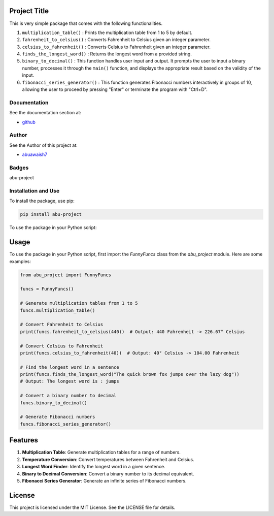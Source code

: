 Project Title
=============

This is very simple package that comes with the following functionalities.

1. ``multiplication_table()`` : Prints the multiplication table from 1 to 5 by default.
2. ``fahrenheit_to_celsius()`` : Converts Fahrenheit to Celsius given an integer parameter.
3. ``celsius_to_fahrenheit()`` : Converts Celsius to Fahrenheit given an integer parameter.
4. ``finds_the_longest_word()`` : Returns the longest word from a provided string.
5. ``binary_to_decimal()`` : This function handles user input and output. It prompts the user to input a binary number, processes it through the ``main()`` function, and displays the appropriate result based on the validity of the input.
6. ``fibonacci_series_generator()`` : This function generates Fibonacci numbers interactively in groups of 10, allowing the user to proceed by pressing "Enter" or terminate the program with "Ctrl+D".

Documentation
-------------

See the documentation section at:

- `github <https://github.com/abuawaish/awaish_pkg>`_

Author
------

See the Author of this project at:

- `abuawaish7 <https://www.github.com/abuawaish>`_

Badges
------

abu-project

.. image:: https://badge.fury.io/py/abu-project.svg
    :target: https://pypi.org/project/abu-project/

.. image:: https://img.shields.io/badge/License-MIT-yellow.svg
    :target: https://opensource.org/licenses/MIT

Installation and Use
--------------------

To install the package, use pip:

.. code:: sh

    pip install abu-project

To use the package in your Python script:

Usage
=====

To use the package in your Python script, first import the `FunnyFuncs` class from the `abu_project` module. Here are some examples:

.. code-block:: python

    from abu_project import FunnyFuncs

    funcs = FunnyFuncs()

    # Generate multiplication tables from 1 to 5
    funcs.multiplication_table()

    # Convert Fahrenheit to Celsius
    print(funcs.fahrenheit_to_celsius(440))  # Output: 440 Fahrenheit -> 226.67° Celsius

    # Convert Celsius to Fahrenheit
    print(funcs.celsius_to_fahrenheit(40))  # Output: 40° Celsius -> 104.00 Fahrenheit

    # Find the longest word in a sentence
    print(funcs.finds_the_longest_word("The quick brown fox jumps over the lazy dog"))
    # Output: The longest word is : jumps

    # Convert a binary number to decimal
    funcs.binary_to_decimal()

    # Generate Fibonacci numbers
    funcs.fibonacci_series_generator()


Features
========

1. **Multiplication Table**:
   Generate multiplication tables for a range of numbers.

2. **Temperature Conversion**:
   Convert temperatures between Fahrenheit and Celsius.

3. **Longest Word Finder**:
   Identify the longest word in a given sentence.

4. **Binary to Decimal Conversion**:
   Convert a binary number to its decimal equivalent.

5. **Fibonacci Series Generator**:
   Generate an infinite series of Fibonacci numbers.

License
=======

This project is licensed under the MIT License. See the LICENSE file for details.
